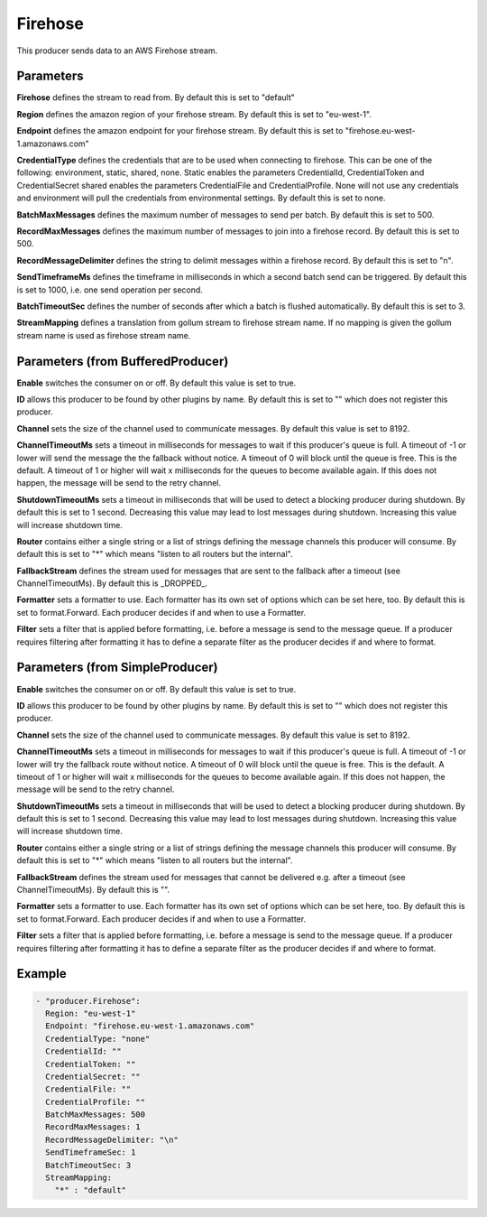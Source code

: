 .. Autogenerated by Gollum RST generator (docs/generator/*.go)

Firehose
========

This producer sends data to an AWS Firehose stream.



Parameters
----------

**Firehose**
defines the stream to read from.
By default this is set to "default"


**Region**
defines the amazon region of your firehose stream.
By default this is set to "eu-west-1".


**Endpoint**
defines the amazon endpoint for your firehose stream.
By default this is set to "firehose.eu-west-1.amazonaws.com"


**CredentialType**
defines the credentials that are to be used when
connecting to firehose. This can be one of the following: environment,
static, shared, none.
Static enables the parameters CredentialId, CredentialToken and
CredentialSecret shared enables the parameters CredentialFile and
CredentialProfile. None will not use any credentials and environment
will pull the credentials from environmental settings.
By default this is set to none.


**BatchMaxMessages**
defines the maximum number of messages to send per
batch. By default this is set to 500.


**RecordMaxMessages**
defines the maximum number of messages to join into
a firehose record. By default this is set to 500.


**RecordMessageDelimiter**
defines the string to delimit messages within
a firehose record. By default this is set to "\n".


**SendTimeframeMs**
defines the timeframe in milliseconds in which a second
batch send can be triggered. By default this is set to 1000, i.e. one
send operation per second.


**BatchTimeoutSec**
defines the number of seconds after which a batch is
flushed automatically. By default this is set to 3.


**StreamMapping**
defines a translation from gollum stream to firehose stream
name. If no mapping is given the gollum stream name is used as firehose
stream name.


Parameters (from BufferedProducer)
----------------------------------

**Enable**
switches the consumer on or off. By default this value is set to true.


**ID**
allows this producer to be found by other plugins by name. By default this
is set to "" which does not register this producer.


**Channel**
sets the size of the channel used to communicate messages. By default
this value is set to 8192.


**ChannelTimeoutMs**
sets a timeout in milliseconds for messages to wait if this
producer's queue is full.
A timeout of -1 or lower will send the message the the fallback without notice.
A timeout of 0 will block until the queue is free. This is the default.
A timeout of 1 or higher will wait x milliseconds for the queues to become
available again. If this does not happen, the message will be send to the
retry channel.


**ShutdownTimeoutMs**
sets a timeout in milliseconds that will be used to detect
a blocking producer during shutdown. By default this is set to 1 second.
Decreasing this value may lead to lost messages during shutdown. Increasing
this value will increase shutdown time.


**Router**
contains either a single string or a list of strings defining the
message channels this producer will consume. By default this is set to "*"
which means "listen to all routers but the internal".


**FallbackStream**
defines the stream used for messages that are sent to the fallback after
a timeout (see ChannelTimeoutMs). By default this is _DROPPED_.


**Formatter**
sets a formatter to use. Each formatter has its own set of options
which can be set here, too. By default this is set to format.Forward.
Each producer decides if and when to use a Formatter.


**Filter**
sets a filter that is applied before formatting, i.e. before a message
is send to the message queue. If a producer requires filtering after
formatting it has to define a separate filter as the producer decides if
and where to format.


Parameters (from SimpleProducer)
--------------------------------

**Enable**
switches the consumer on or off. By default this value is set to true.


**ID**
allows this producer to be found by other plugins by name. By default this
is set to "" which does not register this producer.


**Channel**
sets the size of the channel used to communicate messages. By default
this value is set to 8192.


**ChannelTimeoutMs**
sets a timeout in milliseconds for messages to wait if this
producer's queue is full.
A timeout of -1 or lower will try the fallback route without notice.
A timeout of 0 will block until the queue is free. This is the default.
A timeout of 1 or higher will wait x milliseconds for the queues to become
available again. If this does not happen, the message will be send to the
retry channel.


**ShutdownTimeoutMs**
sets a timeout in milliseconds that will be used to detect
a blocking producer during shutdown. By default this is set to 1 second.
Decreasing this value may lead to lost messages during shutdown. Increasing
this value will increase shutdown time.


**Router**
contains either a single string or a list of strings defining the
message channels this producer will consume. By default this is set to "*"
which means "listen to all routers but the internal".


**FallbackStream**
defines the stream used for messages that cannot be delivered
e.g. after a timeout (see ChannelTimeoutMs). By default this is "".


**Formatter**
sets a formatter to use. Each formatter has its own set of options
which can be set here, too. By default this is set to format.Forward.
Each producer decides if and when to use a Formatter.


**Filter**
sets a filter that is applied before formatting, i.e. before a message
is send to the message queue. If a producer requires filtering after
formatting it has to define a separate filter as the producer decides if
and where to format.


Example
-------

.. code-block:: yaml

	 - "producer.Firehose":
	   Region: "eu-west-1"
	   Endpoint: "firehose.eu-west-1.amazonaws.com"
	   CredentialType: "none"
	   CredentialId: ""
	   CredentialToken: ""
	   CredentialSecret: ""
	   CredentialFile: ""
	   CredentialProfile: ""
	   BatchMaxMessages: 500
	   RecordMaxMessages: 1
	   RecordMessageDelimiter: "\n"
	   SendTimeframeSec: 1
	   BatchTimeoutSec: 3
	   StreamMapping:
	     "*" : "default"
	


